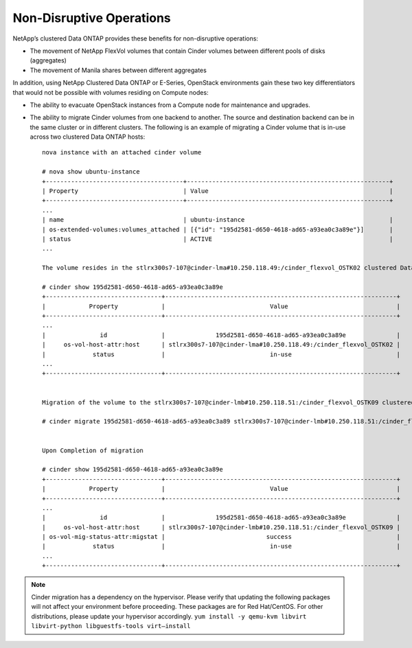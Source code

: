 Non-Disruptive Operations
=========================

NetApp’s clustered Data ONTAP provides these benefits for non-disruptive
operations:

-  The movement of NetApp FlexVol volumes that contain Cinder volumes
   between different pools of disks (aggregates)

-  The movement of Manila shares between different aggregates

In addition, using NetApp Clustered Data ONTAP or E-Series, OpenStack
environments gain these two key differentiators that would not be
possible with volumes residing on Compute nodes:

-  The ability to evacuate OpenStack instances from a Compute node for
   maintenance and upgrades.

-  The ability to migrate Cinder volumes from one backend to another.
   The source and destination backend can be in the same cluster or in
   different clusters. The following is an example of migrating a Cinder
   volume that is in-use across two clustered Data ONTAP hosts::

    nova instance with an attached cinder volume

    # nova show ubuntu-instance
    +--------------------------------------+--------------------------------------------------------+
    | Property                             | Value                                                  |
    +--------------------------------------+--------------------------------------------------------+
    ...
    | name                                 | ubuntu-instance                                        |
    | os-extended-volumes:volumes_attached | [{"id": "195d2581-d650-4618-ad65-a93ea0c3a89e"}]       |
    | status                               | ACTIVE                                                 |
    ...

    The volume resides in the stlrx300s7-107@cinder-lma#10.250.118.49:/cinder_flexvol_OSTK02 clustered Data ONTAP host.

    # cinder show 195d2581-d650-4618-ad65-a93ea0c3a89e
    +--------------------------------+----------------------------------------------------------------+
    |            Property            |                             Value                              |
    +--------------------------------+----------------------------------------------------------------+
    ...
    |               id               |              195d2581-d650-4618-ad65-a93ea0c3a89e              |
    |     os-vol-host-attr:host      | stlrx300s7-107@cinder-lma#10.250.118.49:/cinder_flexvol_OSTK02 |
    |             status             |                             in-use                             |
    ...
    +--------------------------------+----------------------------------------------------------------+


    Migration of the volume to the stlrx300s7-107@cinder-lmb#10.250.118.51:/cinder_flexvol_OSTK09 clustered Data ONTAP host.

    # cinder migrate 195d2581-d650-4618-ad65-a93ea0c3a89 stlrx300s7-107@cinder-lmb#10.250.118.51:/cinder_flexvol_OSTK09


    Upon Completion of migration

    # cinder show 195d2581-d650-4618-ad65-a93ea0c3a89e
    +--------------------------------+----------------------------------------------------------------+
    |            Property            |                             Value                              |
    +--------------------------------+----------------------------------------------------------------+
    ...
    |               id               |              195d2581-d650-4618-ad65-a93ea0c3a89e              |
    |     os-vol-host-attr:host      | stlrx300s7-107@cinder-lmb#10.250.118.51:/cinder_flexvol_OSTK09 |
    | os-vol-mig-status-attr:migstat |                            success                             |
    |             status             |                             in-use                             |
    ...
    +--------------------------------+----------------------------------------------------------------+


.. note::

   Cinder migration has a dependency on the hypervisor. Please verify
   that updating the following packages will not affect your
   environment before proceeding. These packages are for Red
   Hat/CentOS. For other distributions, please update your hypervisor
   accordingly.
   ``yum install -y qemu-kvm libvirt libvirt-python libguestfs-tools virt–install``
